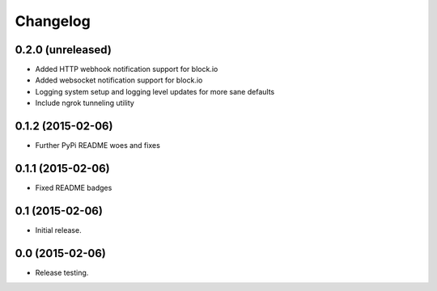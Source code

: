 Changelog
----------

0.2.0 (unreleased)
++++++++++++++++++

- Added HTTP webhook notification support for block.io

- Added websocket notification support for block.io

- Logging system setup and logging level updates for more sane defaults

- Include ngrok tunneling utility

0.1.2 (2015-02-06)
++++++++++++++++++++++

- Further PyPi README woes and fixes


0.1.1 (2015-02-06)
++++++++++++++++++++++

- Fixed README badges


0.1 (2015-02-06)
++++++++++++++++

- Initial release.


0.0 (2015-02-06)
++++++++++++++++++

-  Release testing.

